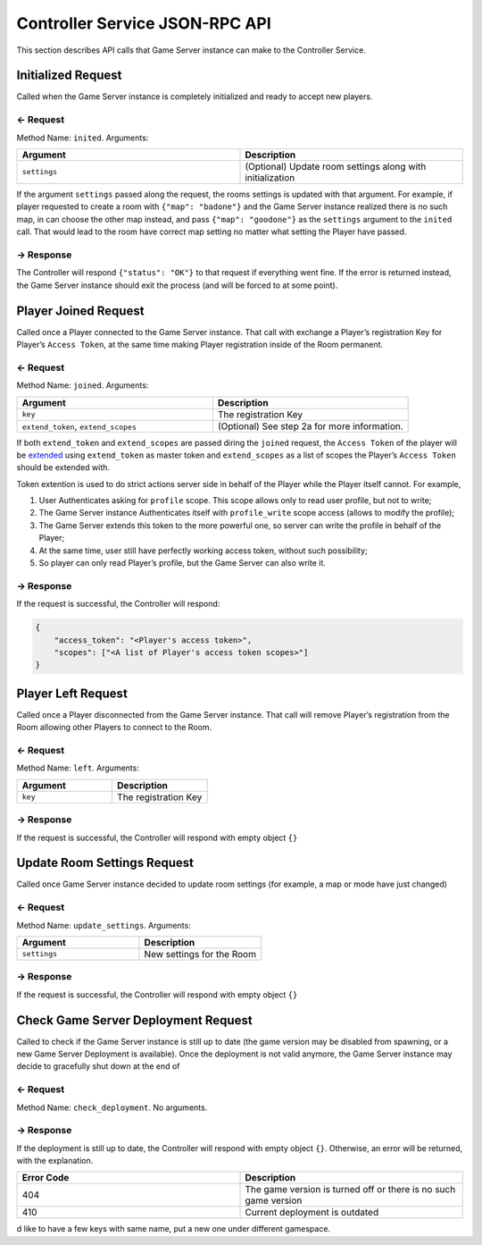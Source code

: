 
Controller Service JSON-RPC API
===============================

This section describes API calls that Game Server instance can make to the Controller Service.

Initialized Request
-------------------

Called when the Game Server instance is completely initialized and ready to accept new players.

← Request
^^^^^^^^^

Method Name: ``inited``. Arguments:

.. list-table::
   :widths: 50 50
   :header-rows: 1

   * - Argument
     - Description
   * - ``settings``
     - (Optional) Update room settings along with initialization

If the argument ``settings`` passed along the request, the rooms settings is updated with that argument. For example, if player requested to create a room with ``{"map": "badone"}`` and the Game Server instance realized there is no such map, in can choose the other map instead, and pass ``{"map": "goodone"}`` as the ``settings`` argument to the ``inited`` call. That would lead to the room have correct map setting no matter what setting the Player have passed.

→ Response
^^^^^^^^^^

The Controller will respond ``{"status": "OK"}`` to that request if everything went fine. If the error is returned instead, the Game Server instance should exit the process (and will be forced to at some point).

Player Joined Request
---------------------

Called once a Player connected to the Game Server instance. That call with exchange a Player’s registration Key for Player’s ``Access Token``, at the same time making Player registration inside of the Room permanent.

.. _request-1:

← Request
^^^^^^^^^

Method Name: ``joined``. Arguments:

.. list-table::
   :widths: 50 50
   :header-rows: 1

   * - Argument
     - Description
   * - ``key``
     - The registration Key
   * - ``extend_token``, ``extend_scopes``
     - (Optional) See step 2a for more information.

If both ``extend_token`` and ``extend_scopes`` are passed diring the ``joined`` request, the ``Access Token`` of the player will be `extended <https://github.com/anthill-services/anthill-login/blob/master/doc/API.md#extend-access-token>`__ using ``extend_token`` as master token and ``extend_scopes`` as a list of scopes the Player’s ``Access Token`` should be extended with.

Token extention is used to do strict actions server side in behalf of the Player while the Player itself cannot. For example,

1. User Authenticates asking for ``profile`` scope. This scope allows only to read user profile, but not to write;
2. The Game Server instance Authenticates itself with ``profile_write`` scope access (allows to modify the profile);
3. The Game Server extends this token to the more powerful one, so server can write the profile in behalf of the Player;
4. At the same time, user still have perfectly working access token, without such possibility;
5. So player can only read Player’s profile, but the Game Server can also write it.

.. _response-1:

→ Response
^^^^^^^^^^

If the request is successful, the Controller will respond:

.. code:: json

    {
        "access_token": "<Player's access token>",
        "scopes": ["<A list of Player's access token scopes>"]
    }

Player Left Request
-------------------

Called once a Player disconnected from the Game Server instance. That call will remove Player’s registration from the Room allowing other Players to connect to the Room.

.. _request-2:

← Request
^^^^^^^^^

Method Name: ``left``. Arguments:

.. list-table::
   :widths: 50 50
   :header-rows: 1

   * - Argument
     - Description
   * - ``key``
     - The registration Key

.. _response-2:

→ Response
^^^^^^^^^^

If the request is successful, the Controller will respond with empty object ``{}``

Update Room Settings Request
----------------------------

Called once Game Server instance decided to update room settings (for example, a map or mode have just changed)

.. _request-3:

← Request
^^^^^^^^^

Method Name: ``update_settings``. Arguments:

.. list-table::
   :widths: 50 50
   :header-rows: 1

   * - Argument
     - Description
   * - ``settings``
     - New settings for the Room

.. _response-3:

→ Response
^^^^^^^^^^

If the request is successful, the Controller will respond with empty object ``{}``

Check Game Server Deployment Request
------------------------------------

Called to check if the Game Server instance is still up to date (the game version may be disabled from spawning, or a new Game Server Deployment is available). Once the deployment is not valid anymore, the Game Server instance may decide to gracefully shut down at the end of

.. _request-4:

← Request
^^^^^^^^^

Method Name: ``check_deployment``. No arguments.

.. _response-4:

→ Response
^^^^^^^^^^

If the deployment is still up to date, the Controller will respond with empty object ``{}``. Otherwise, an error will be returned, with the explanation.

.. list-table::
   :widths: 50 50
   :header-rows: 1

   * - Error Code
     - Description
   * - 404
     - The game version is turned off or there is no such game version
   * - 410
     - Current deployment is outdated

d like to have a few keys with same name, put a new one under different gamespace.
